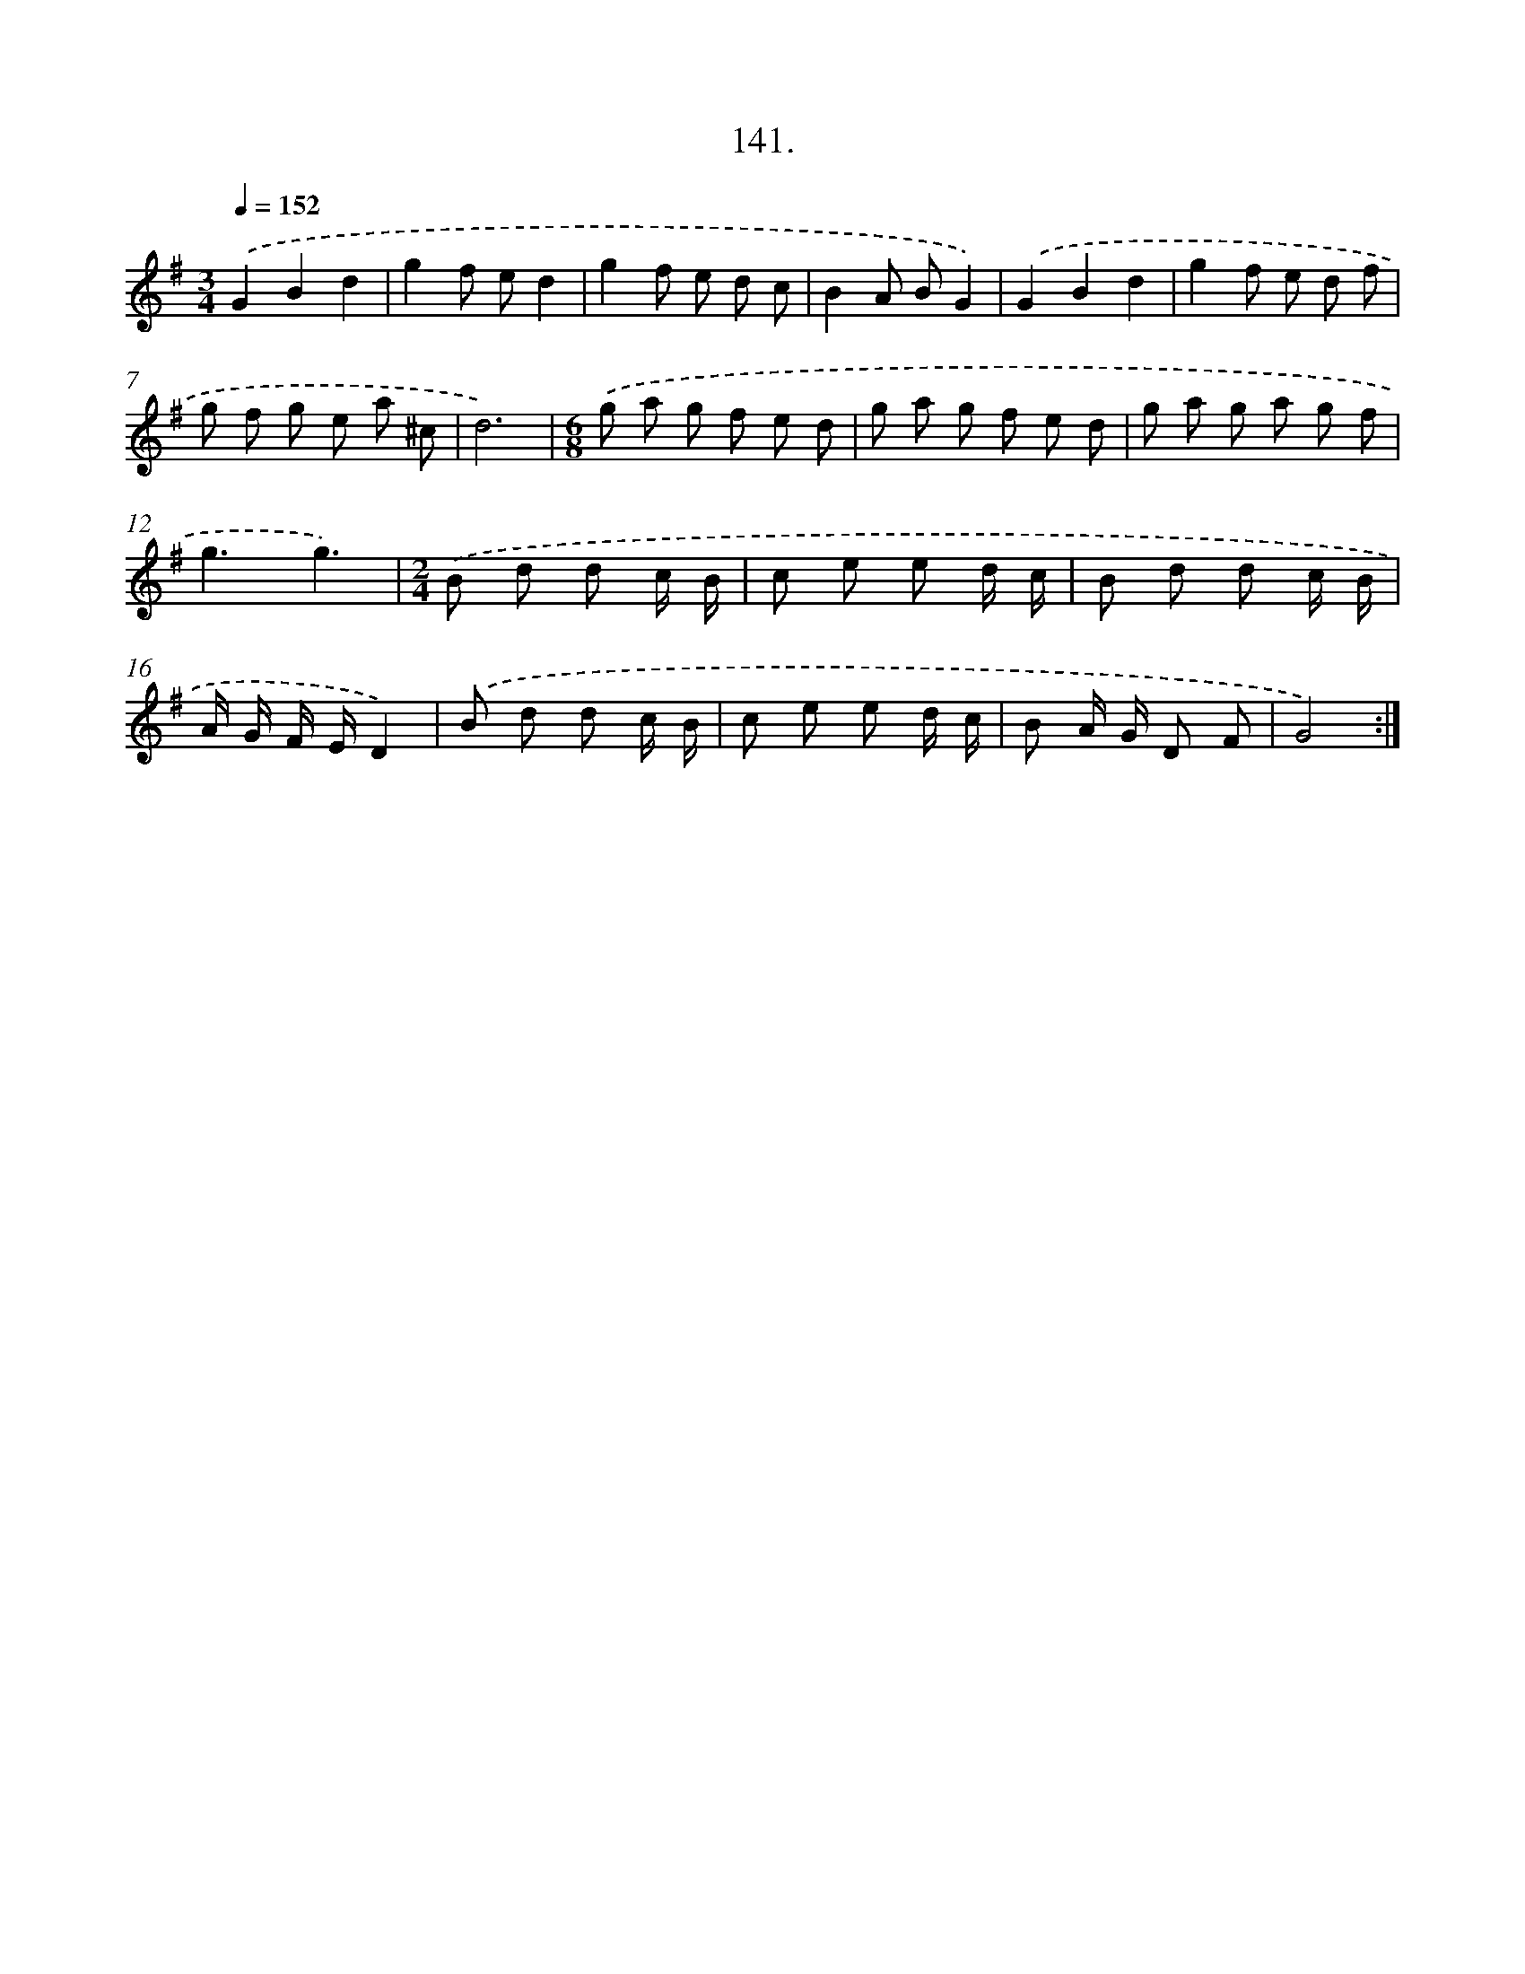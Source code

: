 X: 14462
T: 141.
%%abc-version 2.0
%%abcx-abcm2ps-target-version 5.9.1 (29 Sep 2008)
%%abc-creator hum2abc beta
%%abcx-conversion-date 2018/11/01 14:37:44
%%humdrum-veritas 1938986850
%%humdrum-veritas-data 3061461654
%%continueall 1
%%barnumbers 0
L: 1/8
M: 3/4
Q: 1/4=152
K: G clef=treble
.('G2B2d2 |
g2f ed2 |
g2f e d c |
B2A BG2) |
.('G2B2d2 |
g2f e d f |
g f g e a ^c |
d6) |
[K:G] [M:6/8].('g a g f e d |
g a g f e d |
g a g a g f |
g3g3) |
[M:2/4].('B d d c/ B/ |
c e e d/ c/ |
B d d c/ B/ |
A/ G/ F/ E/D2) |
.('B d d c/ B/ |
c e e d/ c/ |
B A/ G/ D F |
G4) :|]
